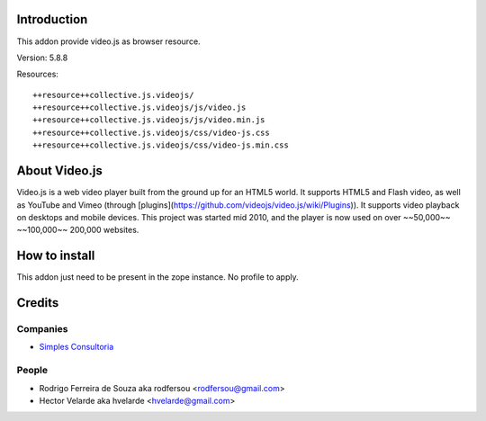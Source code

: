 Introduction
============

This addon provide video.js as browser resource.

Version: 5.8.8

Resources::

  ++resource++collective.js.videojs/
  ++resource++collective.js.videojs/js/video.js
  ++resource++collective.js.videojs/js/video.min.js
  ++resource++collective.js.videojs/css/video-js.css
  ++resource++collective.js.videojs/css/video-js.min.css

About Video.js
==============
Video.js is a web video player built from the ground up for an HTML5 world. It supports HTML5 and Flash video, as well as YouTube and Vimeo (through [plugins](https://github.com/videojs/video.js/wiki/Plugins)). It supports video playback on desktops and mobile devices. This project was started mid 2010, and the player is now used on over ~~50,000~~ ~~100,000~~ 200,000 websites.

How to install
==============

This addon just need to be present in the zope instance. No profile to apply.

Credits
=======

Companies
---------

* `Simples Consultoria <http://www.simplesconsultoria.com.br>`_

People
------

- Rodrigo Ferreira de Souza aka rodfersou <rodfersou@gmail.com>
- Hector Velarde aka hvelarde <hvelarde@gmail.com>

.. _documentation: http://plone.org/documentation/kb/installing-add-ons-quick-how-to
